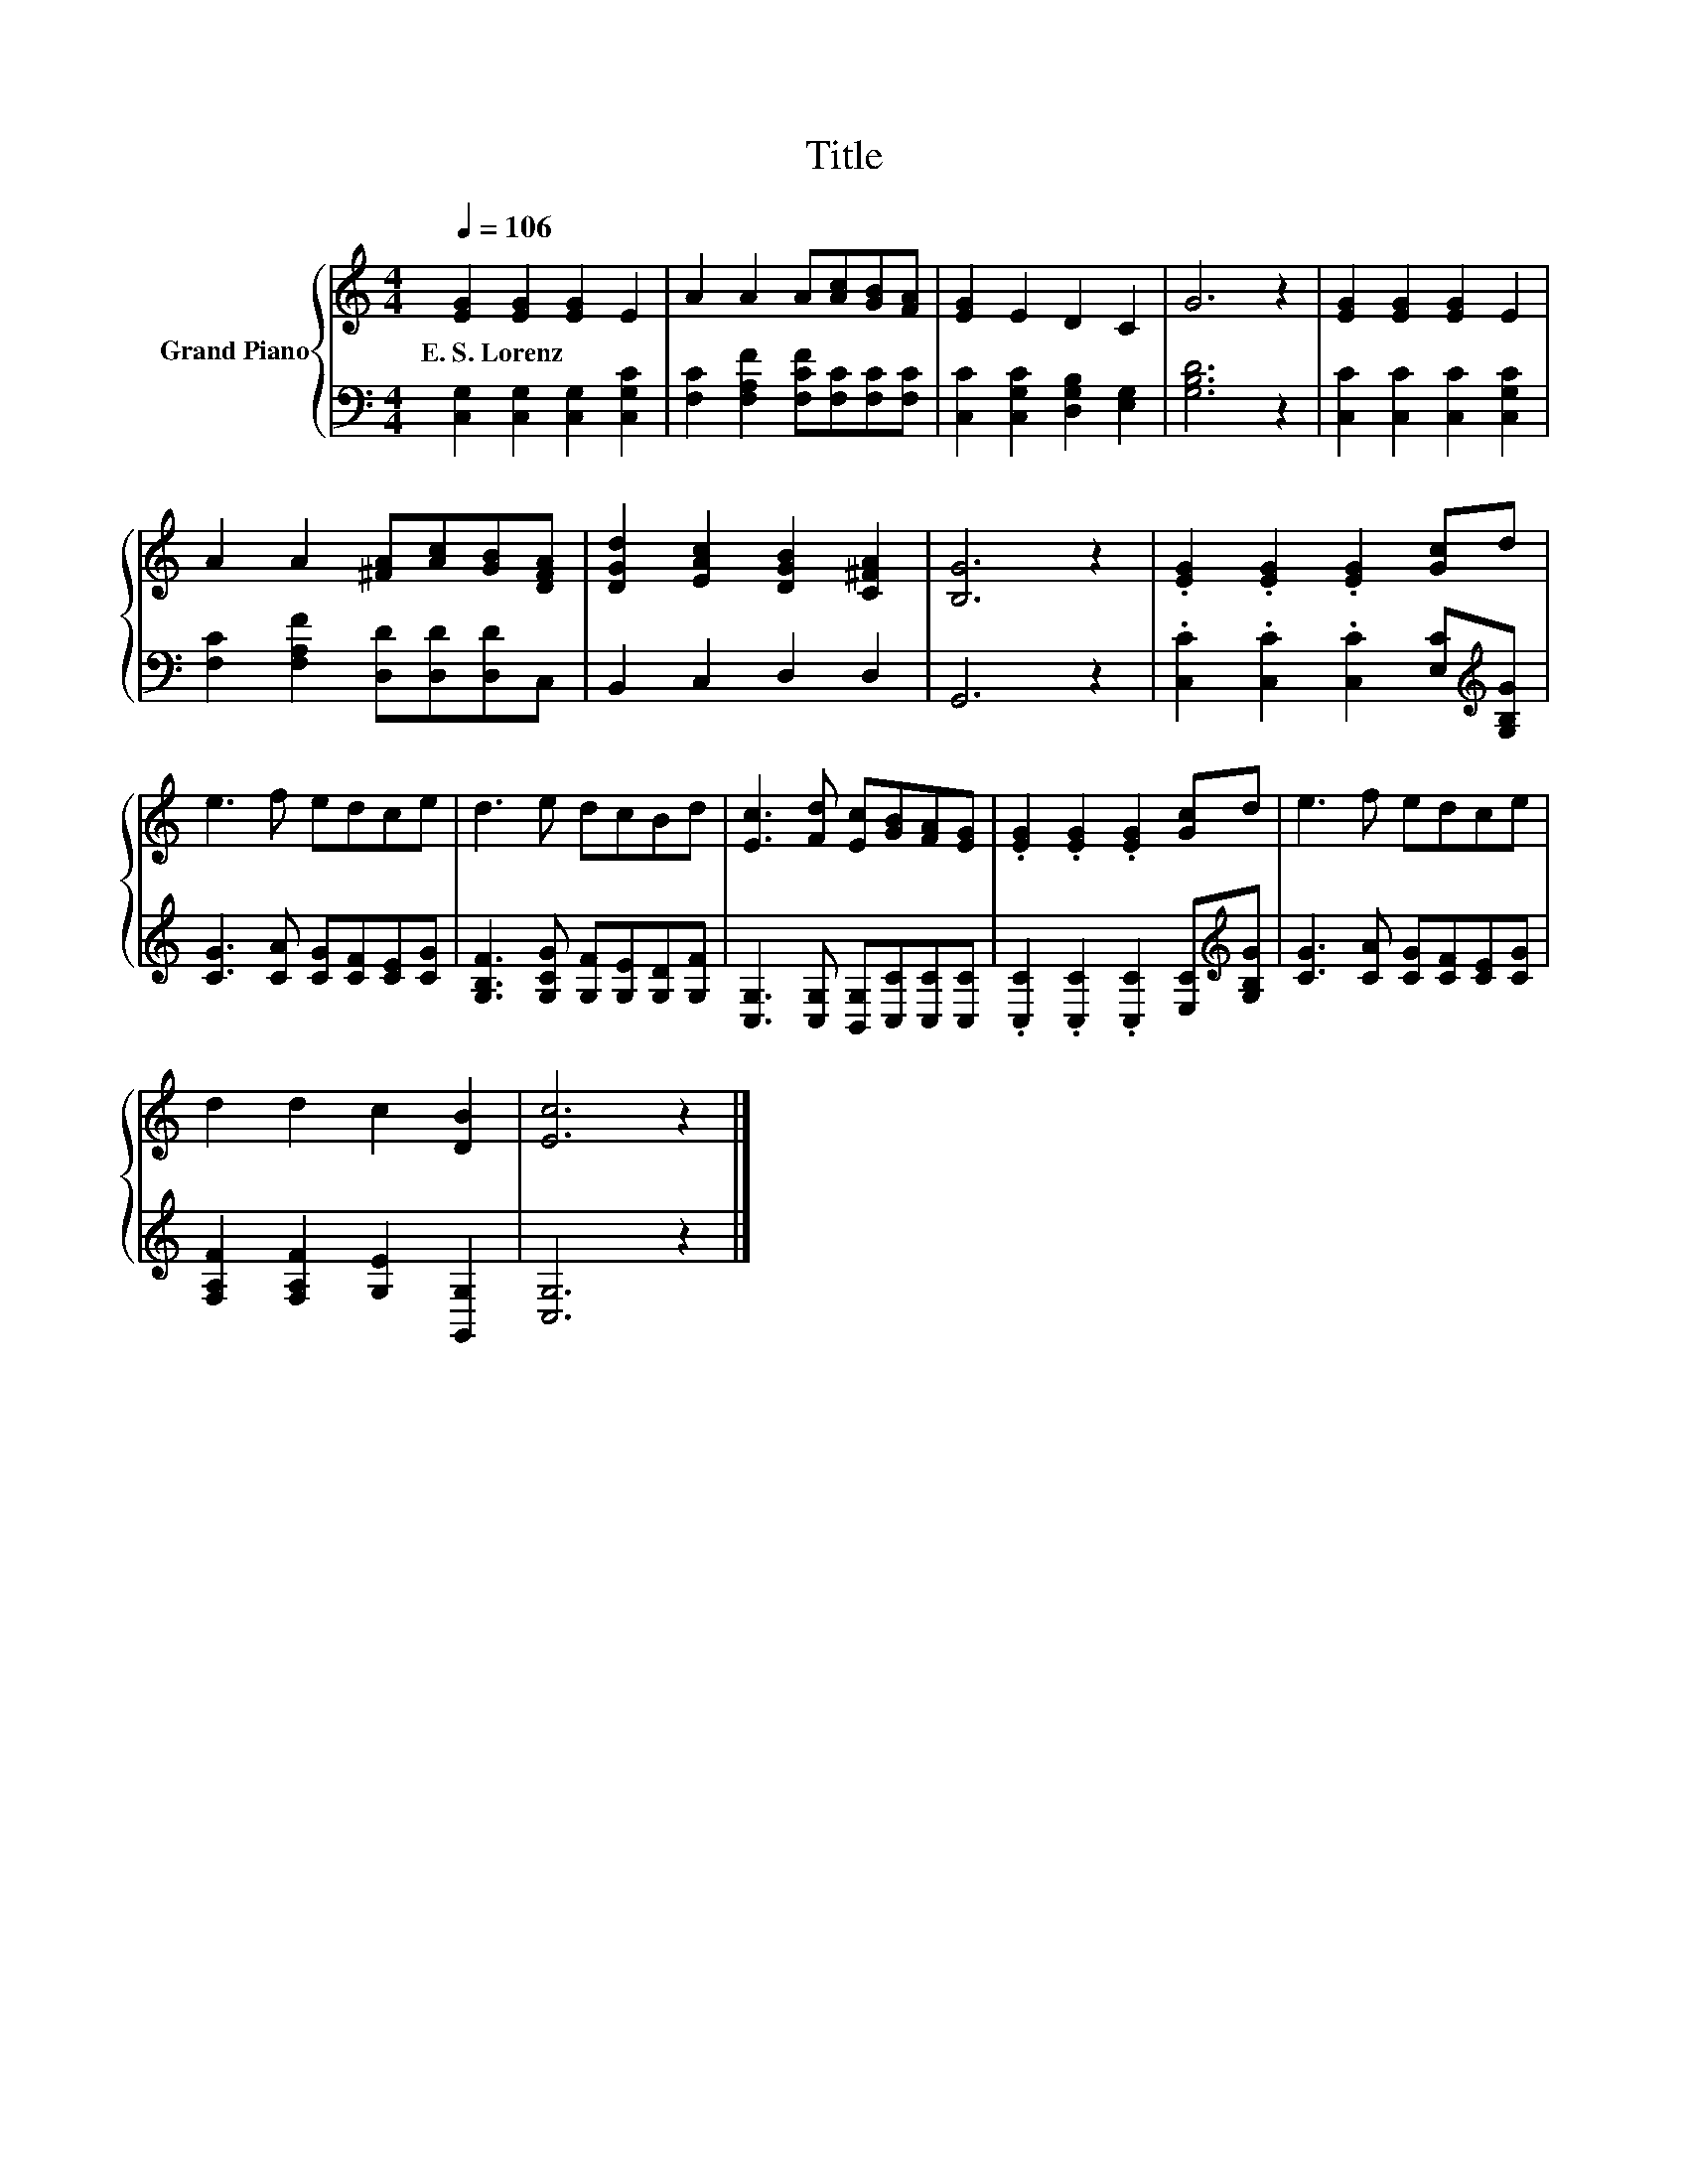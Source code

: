 X:1
T:Title
%%score { 1 | 2 }
L:1/8
Q:1/4=106
M:4/4
K:C
V:1 treble nm="Grand Piano"
V:2 bass 
V:1
 [EG]2 [EG]2 [EG]2 E2 | A2 A2 A[Ac][GB][FA] | [EG]2 E2 D2 C2 | G6 z2 | [EG]2 [EG]2 [EG]2 E2 | %5
w: E.~S.~Lorenz * * *|||||
 A2 A2 [^FA][Ac][GB][DFA] | [DGd]2 [EAc]2 [DGB]2 [C^FA]2 | [B,G]6 z2 | .[EG]2 .[EG]2 .[EG]2 [Gc]d | %9
w: ||||
 e3 f edce | d3 e dcBd | [Ec]3 [Fd] [Ec][GB][FA][EG] | .[EG]2 .[EG]2 .[EG]2 [Gc]d | e3 f edce | %14
w: |||||
 d2 d2 c2 [DB]2 | [Ec]6 z2 |] %16
w: ||
V:2
 [C,G,]2 [C,G,]2 [C,G,]2 [C,G,C]2 | [F,C]2 [F,A,F]2 [F,CF][F,C][F,C][F,C] | %2
 [C,C]2 [C,G,C]2 [D,G,B,]2 [E,G,]2 | [G,B,D]6 z2 | [C,C]2 [C,C]2 [C,C]2 [C,G,C]2 | %5
 [F,C]2 [F,A,F]2 [D,D][D,D][D,D]C, | B,,2 C,2 D,2 D,2 | G,,6 z2 | %8
 .[C,C]2 .[C,C]2 .[C,C]2 [E,C][K:treble][G,B,G] | [CG]3 [CA] [CG][CF][CE][CG] | %10
 [G,B,F]3 [G,CG] [G,F][G,E][G,D][G,F] | [C,G,]3 [C,G,] [B,,G,][C,C][C,C][C,C] | %12
 .[C,C]2 .[C,C]2 .[C,C]2 [E,C][K:treble][G,B,G] | [CG]3 [CA] [CG][CF][CE][CG] | %14
 [F,A,F]2 [F,A,F]2 [G,E]2 [G,,G,]2 | [C,G,]6 z2 |] %16

